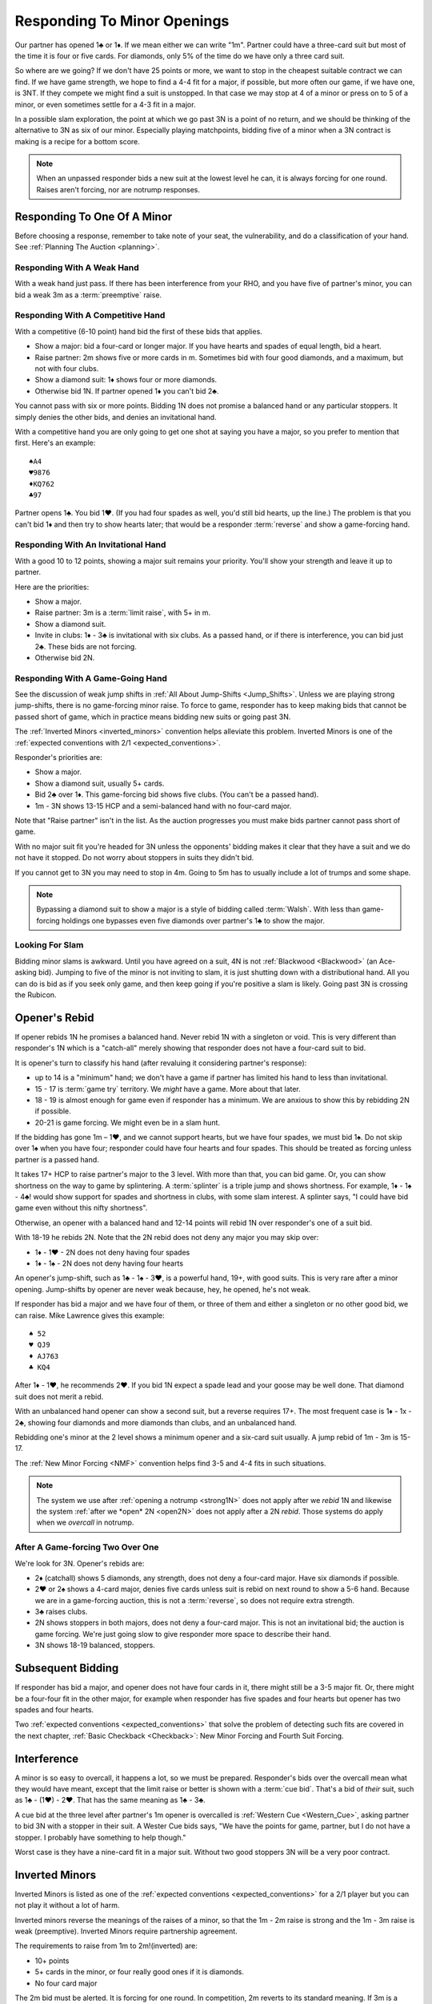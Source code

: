 Responding To Minor Openings
============================

.. _Minor_Openings:

.. index::
   pair: opening; minor
   pair: responding; 1m

Our partner has opened 1♣ or 1♦. If we mean either we can write "1m". Partner
could have a three-card suit but most of the time it is four or five cards. For
diamonds, only 5% of the time do we have only a three card suit.

So where are we going? If we don't have 25 points or more, we want to stop in
the cheapest suitable contract we can find. If we have game strength, we hope
to find a 4-4 fit for a major, if possible, but more often our game, if we have
one, is 3NT. If they compete we might find a suit is unstopped. In that case we
may stop at 4 of a minor or press on to 5 of a minor, or even sometimes settle
for a 4-3 fit in a major.

In a possible slam exploration, the point at which we go past 3N is a point of
no return, and we should be thinking of the alternative to 3N as six of our
minor. Especially playing matchpoints, bidding five of a minor when a 3N
contract is making is a recipe for a bottom score.

.. note::
   When an unpassed responder bids a new suit at the lowest level he can, 
   it is always forcing for one round.
   Raises aren't forcing, nor are notrump responses.

Responding To One Of A Minor
----------------------------

Before choosing a response, remember to take note of your seat, the vulnerability,
and do a classification of your hand. See :ref:`Planning The Auction <planning>`.

Responding With A Weak Hand 
~~~~~~~~~~~~~~~~~~~~~~~~~~~

With a weak hand just pass. If there has been interference from your RHO, and you have
five of partner's minor, you can bid a weak 3m as a :term:`preemptive` raise.

Responding With A Competitive Hand
~~~~~~~~~~~~~~~~~~~~~~~~~~~~~~~~~~

With a competitive (6-10 point) hand bid the first of these bids that applies. 

* Show a major: bid a four-card or longer major. If you have hearts and spades of equal 
  length, bid a heart.
* Raise partner: 2m shows five or more cards in m. Sometimes bid with four good diamonds, 
  and a maximum, but not with four clubs. 
* Show a diamond suit: 1♦ shows four or more diamonds. 
* Otherwise bid 1N. If partner opened 1♦ you can't bid 2♣.

You cannot pass with six or more points. Bidding 1N does not promise a balanced
hand or any particular stoppers. It simply denies the other bids, and denies an
invitational hand.
   
With a competitive hand you are only going to get one shot 
at saying you have a major, so you prefer to mention that first.  Here's an example::

   ♠A4
   ♥9876
   ♦KQ762
   ♣97
   
Partner opens 1♣. You bid 1♥. (If you had four spades as well, you'd still bid hearts,
up the line.)  The problem is that you can't bid 1♦ and then try to show hearts later;
that would be a responder :term:`reverse` and show a game-forcing hand.

Responding With An Invitational Hand
~~~~~~~~~~~~~~~~~~~~~~~~~~~~~~~~~~~~

With a good 10 to 12 points, showing a major suit remains
your priority. You'll show your strength and leave it up to partner. 

Here are the priorities:

- Show a major. 
- Raise partner: 3m is a :term:`limit raise`, with 5+ in m.  
- Show a diamond suit.  
- Invite in clubs: 1♦ - 3♣ is invitational with six clubs. As a passed hand, 
  or if there is interference, you can bid just 2♣. These bids are not forcing.
- Otherwise bid 2N.
  

Responding With A Game-Going Hand
~~~~~~~~~~~~~~~~~~~~~~~~~~~~~~~~~

See the discussion of weak jump shifts in :ref:`All About Jump-Shifts <Jump_Shifts>`.
Unless we are playing strong jump-shifts, there is no game-forcing minor raise. 
To force to game, responder has to keep making bids that cannot be passed short of 
game, which in practice means bidding new suits or going past 3N.

The :ref:`Inverted Minors <inverted_minors>` convention helps alleviate this problem.
Inverted Minors is one of the 
:ref:`expected conventions with 2/1 <expected_conventions>`.

Responder's priorities are:

* Show a major.
* Show a diamond suit, usually 5+ cards.
* Bid 2♣ over 1♦. This game-forcing bid shows five clubs. (You can't be a passed hand).
* 1m - 3N shows 13-15 HCP and a semi-balanced hand with no four-card major.
  
Note that "Raise partner" isn't in the list.  As the auction progresses you must make 
bids partner cannot pass short of game.  

With no major suit fit you're headed for 3N unless the opponents' bidding makes
it clear that they have a suit and we do not have it stopped.  Do not worry
about stoppers in suits they didn't bid.

If you cannot get to 3N you may need to stop in 4m. Going to 5m has to usually include 
a lot of trumps and some shape. 

.. note::
   Bypassing a diamond suit to show a major is a style of bidding called :term:`Walsh`.  
   With less than game-forcing holdings one bypasses
   even five diamonds over partner's 1♣ to show the major. 

Looking For Slam
~~~~~~~~~~~~~~~~

Bidding minor slams is awkward. Until you have agreed on a suit, 4N is not 
:ref:`Blackwood <Blackwood>` (an Ace-asking bid). Jumping to five of the minor is 
not inviting to slam, it is just shutting down with a distributional hand. All you 
can do is bid as if you seek only game, and then keep going if you're positive a slam
is likely. Going past 3N is crossing the Rubicon.

Opener's Rebid
--------------

If opener rebids 1N he promises a balanced hand. Never rebid 1N with a singleton or void.
This is very different than responder's 1N which is a 
"catch-all" merely showing that responder does not have a four-card suit to bid.

It is opener's turn to classify his hand (after revaluing it considering partner's 
response):

* up to 14 is a "minimum" hand; we don't have a game if partner has limited his hand
  to less than invitational.
* 15 - 17 is :term:`game try` territory. We *might* have a game. More about that later.
* 18 - 19 is almost enough for game even if responder has a minimum. We are anxious to
  show this by rebidding 2N if possible.
* 20-21 is game forcing. We might even be in a slam hunt.

If the bidding has gone 1m – 1♥, and we cannot support hearts, but we have four
spades, we must bid 1♠. Do not skip over 1♠ when you have four; responder could
have four hearts and four spades. This should be treated as forcing unless partner
is a passed hand.

It takes 17+ HCP to raise partner's major to the 3 level. With more than that,
you can bid game.  Or, you can show shortness on the way to game by splintering.
A :term:`splinter` is a triple jump and shows shortness. For example, 1♦ - 1♠ - 4♣! 
would show support for spades and shortness in clubs, with some slam interest. 
A splinter says, "I could have bid game even without this nifty shortness".  

Otherwise, an opener with a balanced hand and 12-14 points will rebid 1N
over responder's one of a suit bid. 

With 18-19 he rebids 2N. Note that the 2N rebid does not deny any major you may 
skip over: 

- 1♦ - 1♥ - 2N does not deny having four spades
- 1♦ - 1♠ - 2N does not deny having four hearts

An opener's jump-shift, such as 1♣ - 1♠ - 3♥, is a powerful hand, 19+, with good suits. 
This is very rare after a minor opening. Jump-shifts by opener are never weak because,
hey, he opened, he's not weak.

If responder has bid a major and we have four of them, or three of them and either a
singleton or no other good bid, we can raise. Mike Lawrence gives this example::

   ♠ 52
   ♥ QJ9
   ♦ AJ763
   ♣ KQ4

After 1♦ - 1♥, he recommends 2♥. If you bid 1N expect a spade lead and your goose may
be well done. That diamond suit does not merit a rebid. 

With an unbalanced hand opener can show a second suit, but a reverse requires 17+.
The most frequent case is 1♦ - 1x - 2♣, showing four diamonds and more diamonds than
clubs, and an unbalanced hand. 

Rebidding one's minor at the 2 level shows a
minimum opener and a six-card suit usually. A jump rebid of 1m - 3m is 15-17.

 
The :ref:`New Minor Forcing <NMF>` convention helps find 3-5 and 4-4
fits in such situations. 

.. note::
   The system we use after :ref:`opening a notrump <strong1N>`
   does not apply after we *rebid* 1N and likewise the system 
   :ref:`after we *open* 2N <open2N>` does not apply after a 2N *rebid*. Those systems 
   do apply when we *overcall* in notrump.


After A Game-forcing Two Over One
~~~~~~~~~~~~~~~~~~~~~~~~~~~~~~~~~

.. index::1♦ - 2♣ game forcing

We're look for 3N. Opener's rebids are:

-  2♦ (catchall) shows 5 diamonds, any strength, does not deny a
   four-card major. Have six diamonds if possible.
-  2♥ or 2♠ shows a 4-card major, denies five cards unless suit is rebid
   on next round to show a 5-6 hand. Because we are in a game-forcing auction, this
   is not a :term:`reverse`, so does not require extra strength. 
-  3♣ raises clubs. 
-  2N shows stoppers in both majors, does not deny a four-card major.
   This is not an invitational bid; the auction is game forcing. We're just going slow
   to give responder more space to describe their hand.
-  3N shows 18-19 balanced, stoppers.


Subsequent Bidding
------------------

.. index::
   pair:convention;NMF
   pair;convention;FSF
   single:checkback 
   
If responder has bid a major, and opener does not have four cards in it, there might
still be a 3-5 major fit.  Or, there might be a four-four fit in the other major, 
for example when responder has five spades and four hearts but opener has 
two spades and four hearts.

Two :ref:`expected conventions <expected_conventions>` that solve the problem of 
detecting such fits are covered in the next chapter, 
:ref:`Basic Checkback <Checkback>`: New Minor Forcing and Fourth Suit Forcing.


Interference
------------

.. index::
   pair:cue bid;limit raise
   pair:overcall;weak jump

A minor is so easy to overcall, it happens a lot, so we must be prepared. 
Responder's bids over the overcall mean
what they would have meant, except that the limit raise or better is shown
with a :term:`cue bid`. That's a bid of *their* suit, such as 1♣ - (1♥) - 2♥.
That has the same meaning as 1♣ - 3♣.

A cue bid at the three level after partner's 1m opener is overcalled is 
:ref:`Western Cue <Western_Cue>`, asking partner to bid 3N with a stopper in
their suit. A Wester Cue bids says, "We have the points for game, partner, but I do not 
have a stopper.  I probably have something to help though." 

Worst case is they have a nine-card fit in a major suit.  Without two good stoppers 3N
will be a very poor contract. 

.. _inverted_minors:

.. index::
   pair: convention; inverted minors

Inverted Minors
---------------

Inverted Minors is listed as one of the 
:ref:`expected conventions <expected_conventions>` for a 2/1 player but you can 
not play it without a lot of harm.

Inverted minors reverse the meanings of the raises of a
minor, so that the 1m - 2m raise is strong and the 1m - 3m raise is weak
(preemptive).  Inverted Minors require partnership agreement.  

The requirements to raise from 1m to 2m!(inverted) are:

-  10+ points
-  5+ cards in the minor, or four really good ones if it is diamonds.
-  No four card major

The 2m bid must be alerted. It is forcing for one round. In competition,
2m reverts to its standard meaning. If 3m is a jump, as in 1♦ - (1♥) - 3♦, it
is weak. 

After a strong raise, the partners bid stoppers up-the-line. While some do not 
look to confirm a stopper in the other minor, we do. The first party that 
knows we have stoppers bids 2N, or a responder with a game-forcing hand can 
go directly to 3N. "He who knows, goes", as Marty Bergen says. If 3N or 6m
is not possible we will head for 5m.  Stopping in 4m is possible but if 3N makes 
expect a score of 0%. 

Some experts prefer to use 3m as a "mixed" raise, showing 7-10 HCP, so that an
opener with 18-19 points can bid 3N, as their expert opponents blow by a 3m
preempt as if it were not there.
